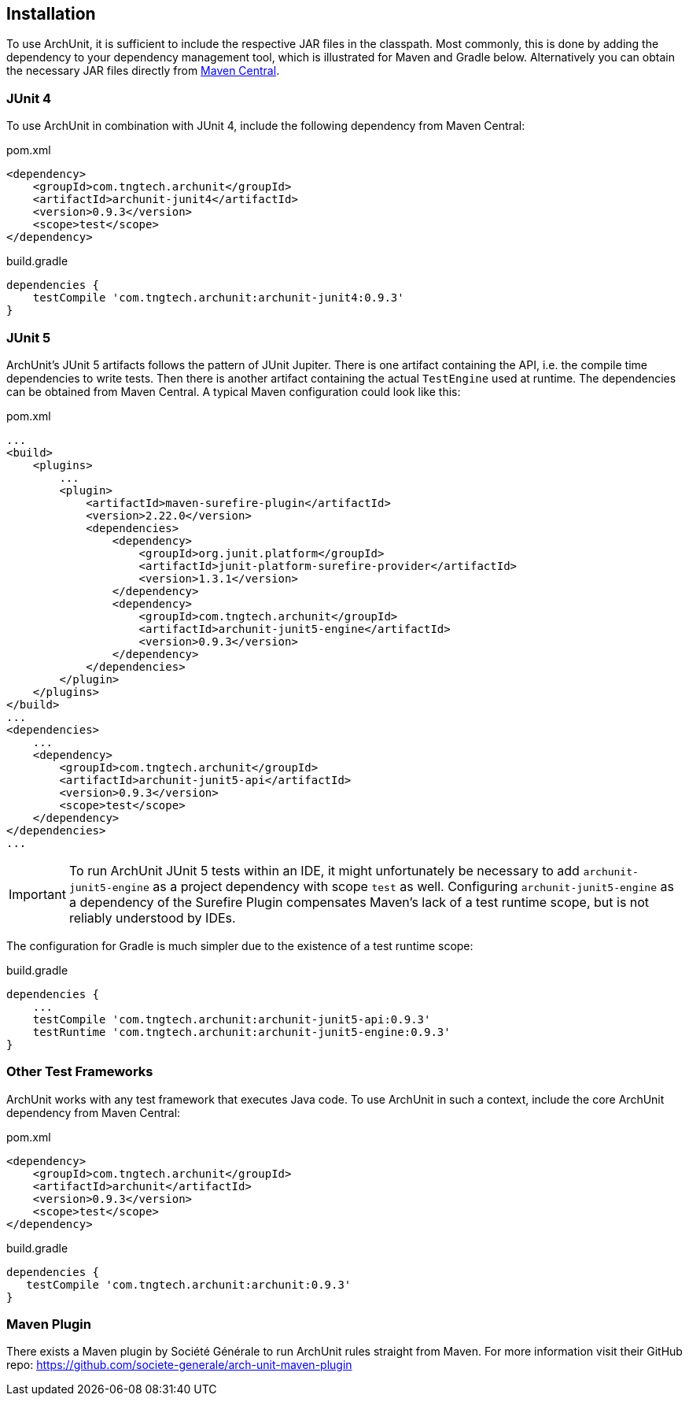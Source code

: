 == Installation

To use ArchUnit, it is sufficient to include the respective JAR files in the classpath.
Most commonly, this is done by adding the dependency to your dependency management tool,
which is illustrated for Maven and Gradle below. Alternatively you
can obtain the necessary JAR files directly from
http://search.maven.org/#search%7Cga%7C1%7Cg%3A%22com.tngtech.archunit%22[Maven Central].

=== JUnit 4

To use ArchUnit in combination with JUnit 4, include the following dependency from
Maven Central:

[source,xml,options="nowrap"]
.pom.xml
----
<dependency>
    <groupId>com.tngtech.archunit</groupId>
    <artifactId>archunit-junit4</artifactId>
    <version>0.9.3</version>
    <scope>test</scope>
</dependency>
----

[source,options="nowrap"]
.build.gradle
----
dependencies {
    testCompile 'com.tngtech.archunit:archunit-junit4:0.9.3'
}
----

=== JUnit 5

ArchUnit's JUnit 5 artifacts follows the pattern of JUnit Jupiter. There is one artifact containing
the API, i.e. the compile time dependencies to write tests. Then there is another artifact containing
the actual `TestEngine` used at runtime. The dependencies can be obtained from Maven Central.
A typical Maven configuration could look like this:

[source,xml,options="nowrap"]
.pom.xml
----
...
<build>
    <plugins>
        ...
        <plugin>
            <artifactId>maven-surefire-plugin</artifactId>
            <version>2.22.0</version>
            <dependencies>
                <dependency>
                    <groupId>org.junit.platform</groupId>
                    <artifactId>junit-platform-surefire-provider</artifactId>
                    <version>1.3.1</version>
                </dependency>
                <dependency>
                    <groupId>com.tngtech.archunit</groupId>
                    <artifactId>archunit-junit5-engine</artifactId>
                    <version>0.9.3</version>
                </dependency>
            </dependencies>
        </plugin>
    </plugins>
</build>
...
<dependencies>
    ...
    <dependency>
        <groupId>com.tngtech.archunit</groupId>
        <artifactId>archunit-junit5-api</artifactId>
        <version>0.9.3</version>
        <scope>test</scope>
    </dependency>
</dependencies>
...
----

IMPORTANT: To run ArchUnit JUnit 5 tests within an IDE, it might unfortunately be necessary to add
           `archunit-junit5-engine` as a project dependency with scope `test` as well.
           Configuring `archunit-junit5-engine` as a dependency of the Surefire Plugin
           compensates Maven's lack of a test runtime scope, but is not reliably understood by IDEs.

The configuration for Gradle is much simpler due to the existence of a test runtime scope:

[source,options="nowrap"]
.build.gradle
----
dependencies {
    ...
    testCompile 'com.tngtech.archunit:archunit-junit5-api:0.9.3'
    testRuntime 'com.tngtech.archunit:archunit-junit5-engine:0.9.3'
}
----

=== Other Test Frameworks

ArchUnit works with any test framework that executes Java code. To use ArchUnit in such a
context, include the core ArchUnit dependency from Maven Central:

[source,xml,options="nowrap"]
.pom.xml
----
<dependency>
    <groupId>com.tngtech.archunit</groupId>
    <artifactId>archunit</artifactId>
    <version>0.9.3</version>
    <scope>test</scope>
</dependency>
----

[source,options="nowrap"]
.build.gradle
----
dependencies {
   testCompile 'com.tngtech.archunit:archunit:0.9.3'
}
----

=== Maven Plugin

There exists a Maven plugin by Société Générale to run ArchUnit rules straight from Maven. For
more information visit their GitHub repo: https://github.com/societe-generale/arch-unit-maven-plugin